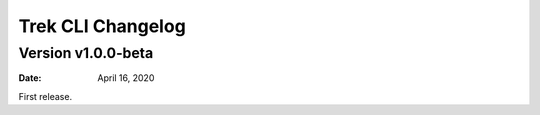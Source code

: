 Trek CLI Changelog
=========================

Version v1.0.0-beta
----------------------


:Date: April 16, 2020

First release.
